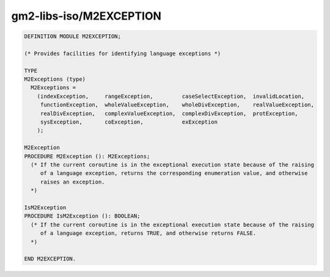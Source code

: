 .. _gm2-libs-iso-m2exception:

gm2-libs-iso/M2EXCEPTION
^^^^^^^^^^^^^^^^^^^^^^^^

.. code-block:: modula2

  DEFINITION MODULE M2EXCEPTION;

  (* Provides facilities for identifying language exceptions *)

  TYPE
  M2Exceptions (type)
    M2Exceptions =
      (indexException,     rangeException,         caseSelectException,  invalidLocation,
       functionException,  wholeValueException,    wholeDivException,    realValueException,
       realDivException,   complexValueException,  complexDivException,  protException,
       sysException,       coException,            exException
      );

  M2Exception
  PROCEDURE M2Exception (): M2Exceptions;
    (* If the current coroutine is in the exceptional execution state because of the raising
       of a language exception, returns the corresponding enumeration value, and otherwise
       raises an exception.
    *)

  IsM2Exception
  PROCEDURE IsM2Exception (): BOOLEAN;
    (* If the current coroutine is in the exceptional execution state because of the raising
       of a language exception, returns TRUE, and otherwise returns FALSE.
    *)

  END M2EXCEPTION.

